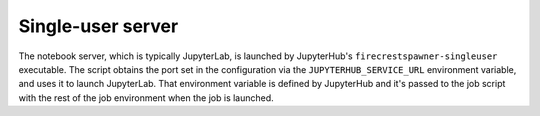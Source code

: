 Single-user server
==================

The notebook server, which is typically JupyterLab, is launched by JupyterHub's ``firecrestspawner-singleuser`` executable.
The script obtains the port set in the configuration via the ``JUPYTERHUB_SERVICE_URL`` environment variable, and uses it to launch JupyterLab.
That environment variable is defined by JupyterHub and it's passed to the job script with the rest of the job environment when the job is launched.
